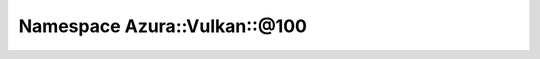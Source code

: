 
.. _namespace_Azura__Vulkan__@100:

Namespace Azura::Vulkan::@100
=============================


.. contents:: Contents
   :local:
   :backlinks: none



